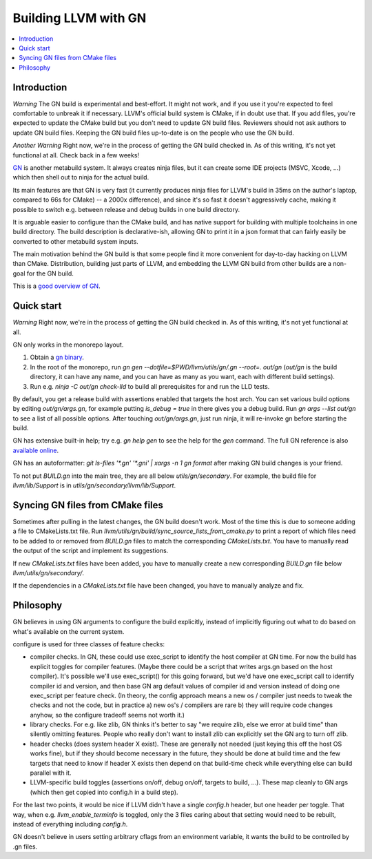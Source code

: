=====================
Building LLVM with GN
=====================

.. contents::
   :local:

.. _Introduction:

Introduction
============

*Warning* The GN build is experimental and best-effort. It might not work,
and if you use it you're expected to feel comfortable to unbreak it if
necessary. LLVM's official build system is CMake, if in doubt use that.
If you add files, you're expected to update the CMake build but you don't need
to update GN build files. Reviewers should not ask authors to update GN build
files. Keeping the GN build files up-to-date is on the people who use the GN
build.

*Another Warning* Right now, we're in the process of getting the GN build
checked in. As of this writing, it's not yet functional at all. Check back
in a few weeks!

`GN <https://gn.googlesource.com/gn/>`_ is another metabuild system. It always
creates ninja files, but it can create some IDE projects (MSVC, Xcode, ...)
which then shell out to ninja for the actual build.

Its main features are that GN is very fast (it currently produces ninja files
for LLVM's build in 35ms on the author's laptop, compared to 66s for CMake) --
a 2000x difference), and since it's so fast it doesn't aggressively cache,
making it possible to switch e.g. between release and debug builds in one build
directory.

It is arguable easier to configure than the CMake build, and has native support
for building with multiple toolchains in one build directory. The build
description is declarative-ish, allowing GN to print it in a json format that
can fairly easily be converted to other metabuild system inputs.

The main motivation behind the GN build is that some people find it more
convenient for day-to-day hacking on LLVM than CMake. Distribution, building
just parts of LLVM, and embedding the LLVM GN build from other builds are a
non-goal for the GN build.

This is a `good overview of GN <https://docs.google.com/presentation/d/15Zwb53JcncHfEwHpnG_PoIbbzQ3GQi_cpujYwbpcbZo/edit#slide=id.g119d702868_0_12>`_.

.. _Quick start:

Quick start
===========

*Warning* Right now, we're in the process of getting the GN build checked in.
As of this writing, it's not yet functional at all.

GN only works in the monorepo layout.

#. Obtain a `gn binary <https://gn.googlesource.com/gn/#getting-started>`_.

#. In the root of the monorepo, run
   `gn gen --dotfile=$PWD/llvm/utils/gn/.gn --root=. out/gn` (`out/gn` is the
   build directory, it can have any name, and you can have as many as you want,
   each with different build settings).

#. Run e.g. `ninja -C out/gn check-lld` to build all prerequisites for and
   run the LLD tests.

By default, you get a release build with assertions enabled that targets
the host arch. You can set various build options by editing `out/gn/args.gn`,
for example putting `is_debug = true` in there gives you a debug build. Run
`gn args --list out/gn` to see a list of all possible options. After touching
`out/gn/args.gn`, just run ninja, it will re-invoke gn before starting the
build.

GN has extensive built-in help; try e.g. `gn help gen` to see the help
for the `gen` command. The full GN reference is also `available online
<https://gn.googlesource.com/gn/+/master/docs/reference.md>`_.

GN has an autoformatter: `git ls-files '*.gn' '*.gni' | xargs -n 1 gn format`
after making GN build changes is your friend.

To not put `BUILD.gn` into the main tree, they are all below
`utils/gn/secondary`.  For example, the build file for `llvm/lib/Support` is in
`utils/gn/secondary/llvm/lib/Support`.

.. _Syncing GN files from CMake files:

Syncing GN files from CMake files
=================================

Sometimes after pulling in the latest changes, the GN build doesn't work.
Most of the time this is due to someone adding a file to CMakeLists.txt file.
Run `llvm/utils/gn/build/sync_source_lists_from_cmake.py` to print a report
of which files need to be added to or removed from `BUILD.gn` files to
match the corresponding `CMakeLists.txt`. You have to manually read the output
of the script and implement its suggestions.

If new `CMakeLists.txt` files have been added, you have to manually create
a new corresponding `BUILD.gn` file below `llvm/utils/gn/secondary/`.

If the dependencies in a `CMakeLists.txt` file have been changed, you have to
manually analyze and fix.

.. _Philosophy:

Philosophy
==========

GN believes in using GN arguments to configure the build explicitly, instead
of implicitly figuring out what to do based on what's available on the current
system.

configure is used for three classes of feature checks:

- compiler checks. In GN, these could use exec_script to identify the host
  compiler at GN time. For now the build has explicit toggles for compiler
  features. (Maybe there could be a script that writes args.gn based on the
  host compiler).  It's possible we'll use exec_script() for this going forward,
  but we'd have one exec_script call to identify compiler id and version,
  and then base GN arg default values of compiler id and version instead of
  doing one exec_script per feature check.
  (In theory, the config approach means a new os / compiler just needs to tweak
  the checks and not the code, but in practice a) new os's / compilers are rare
  b) they will require code changes anyhow, so the configure tradeoff seems
  not worth it.)

- library checks. For e.g. like zlib, GN thinks it's better to say "we require
  zlib, else we error at build time" than silently omitting features. People
  who really don't want to install zlib can explicitly set the GN arg to turn
  off zlib.

- header checks (does system header X exist). These are generally not needed
  (just keying this off the host OS works fine), but if they should become
  necessary in the future, they should be done at build time and the few
  targets that need to know if header X exists then depend on that build-time
  check while everything else can build parallel with it.

- LLVM-specific build toggles (assertions on/off, debug on/off, targets to
  build, ...). These map cleanly to GN args (which then get copied into
  config.h in a build step).

For the last two points, it would be nice if LLVM didn't have a single
`config.h` header, but one header per toggle. That way, when e.g.
`llvm_enable_terminfo` is toggled, only the 3 files caring about that setting
would need to be rebuilt, instead of everything including `config.h`.

GN doesn't believe in users setting arbitrary cflags from an environment
variable, it wants the build to be controlled by .gn files.
